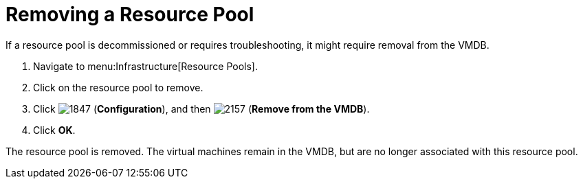 = Removing a Resource Pool

If a resource pool is decommissioned or requires troubleshooting, it might require removal from the VMDB.

. Navigate to menu:Infrastructure[Resource Pools].
. Click on the resource pool to remove.
. Click  image:images/1847.png[] (*Configuration*), and then  image:images/2157.png[] (*Remove from the VMDB*).
. Click *OK*.

The resource pool is removed.
The virtual machines remain in the VMDB, but are no longer associated with this resource pool.
